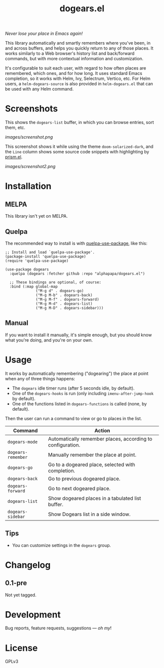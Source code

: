 #+TITLE: dogears.el

#+PROPERTY: LOGGING nil

# Note: This readme works with the org-make-toc <https://github.com/alphapapa/org-make-toc> package, which automatically updates the table of contents.

#+HTML: <img src="images/mascot.png" align="right">

# [[https://melpa.org/#/package-name][file:https://melpa.org/packages/dogears-badge.svg]] [[https://stable.melpa.org/#/package-name][file:https://stable.melpa.org/packages/dogears-badge.svg]]

/Never lose your place in Emacs again!/

This library automatically and smartly remembers where you've been, in and across buffers, and helps you quickly return to any of those places.  It works similarly to a Web browser's history list and back/forward commands, but with more contextual information and customization.  

It's configurable to suit each user, with regard to how often places are remembered, which ones, and for how long.  It uses standard Emacs completion, so it works with Helm, Ivy, Selectrum, Vertico, etc.  For Helm users, a ~helm-dogears-source~ is also provided in =helm-dogears.el= that can be used with any Helm command.

* Screenshots

This shows the ~dogears-list~ buffer, in which you can browse entries, sort them, etc.

[[images/screenshot.png]]

This screenshot shows it while using the theme =doom-solarized-dark=, and the =Line= column shows some source code snippets with highlighting by [[https://github.com/alphapapa/prism.el][prism.el]].

[[images/screenshot2.png]]

* Contents                                                         :noexport:
:PROPERTIES:
:TOC:      :include siblings
:ID:       8cdd22ed-5ab9-4ec6-962a-c05945a43ecf
:END:
:CONTENTS:
- [[#installation][Installation]]
- [[#usage][Usage]]
- [[#changelog][Changelog]]
:END:

* Installation
:PROPERTIES:
:TOC:      :depth 0
:ID:       c3d59323-561a-4839-9e54-e2a8dfa72213
:END:

** MELPA

This library isn't yet on MELPA.

# If you installed from MELPA, you're done.  Just run one of the commands below.

** Quelpa

The recommended way to install is with [[https://github.com/quelpa/quelpa-use-package][quelpa-use-package]], like this:

#+BEGIN_SRC elisp
  ;; Install and load `quelpa-use-package'.
  (package-install 'quelpa-use-package)
  (require 'quelpa-use-package)

  (use-package dogears
    :quelpa (dogears :fetcher github :repo "alphapapa/dogears.el")

    ;; These bindings are optional, of course:
    :bind (:map global-map
                ("M-g d" . dogears-go)
                ("M-g M-b" . dogears-back)
                ("M-g M-f" . dogears-forward)
                ("M-g M-d" . dogears-list)
                ("M-g M-D" . dogears-sidebar)))
#+END_SRC

** Manual

If you want to install it manually, it's simple enough, but you should know what you're doing, and you're on your own.

* Usage
:PROPERTIES:
:TOC:      :depth 0
:ID:       986e8593-3ed1-4716-8423-788e8a178aa3
:END:

It works by automatically remembering ("dogearing") the place at point when any of three things happens:

+  The ~dogears~ idle timer runs (after 5 seconds idle, by default).
+  One of the ~dogears-hooks~ is run (only including ~imenu-after-jump-hook~ by default).
+  One of the functions listed in ~dogears-functions~ is called (none, by default).

Then the user can run a command to view or go to places in the list.

| Command          | Action                                                     |
|------------------+------------------------------------------------------------|
| =dogears-mode=     | Automatically remember places, according to configuration. |
| =dogears-remember= | Manually remember the place at point.                      |
| =dogears-go=       | Go to a dogeared place, selected with completion.          |
| =dogears-back=     | Go to previous dogeared place.                             |
| =dogears-forward=  | Go to next dogeared place.                                 |
| =dogears-list=     | Show dogeared places in a tabulated list buffer.           |
| =dogears-sidebar=  | Show Dogears list in a side window.                        |

** Tips

+ You can customize settings in the =dogears= group.

* Changelog
:PROPERTIES:
:TOC:      :depth 0
:END:

** 0.1-pre

Not yet tagged.

# * Credits

* Development
:PROPERTIES:
:TOC:      :ignore (this)
:END:

Bug reports, feature requests, suggestions — /oh my/!

* License
:PROPERTIES:
:TOC:      :ignore (this)
:END:

GPLv3

# Local Variables:
# eval: (require 'org-make-toc)
# before-save-hook: org-make-toc
# org-export-with-properties: ()
# org-export-with-title: t
# End:

